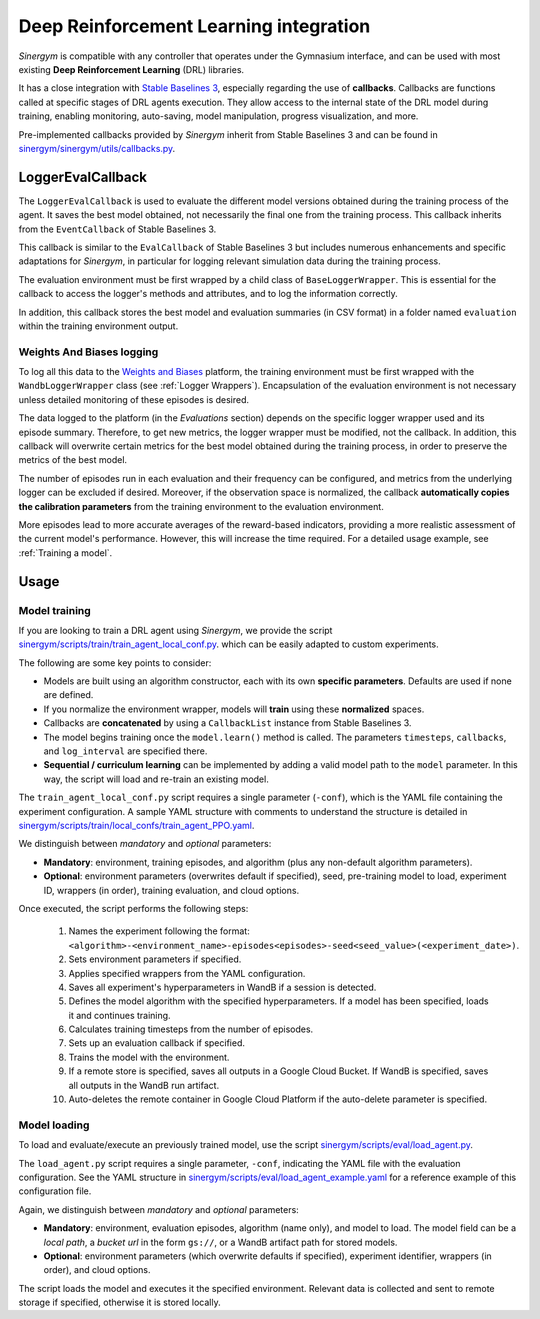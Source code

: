 #######################################
Deep Reinforcement Learning integration
#######################################

*Sinergym* is compatible with any controller that operates under the Gymnasium interface, and can be used with most existing **Deep Reinforcement Learning** (DRL) libraries.

It has a close integration with `Stable Baselines 3 <https://stable-baselines3.readthedocs.io/en/master/>`__, especially regarding the use of **callbacks**.  Callbacks are functions called at specific stages of DRL agents execution. They allow access to the internal state of the DRL model during training, enabling monitoring, auto-saving, model manipulation, progress visualization, and more.  

Pre-implemented callbacks provided by *Sinergym* inherit from Stable Baselines 3 and can be found in `sinergym/sinergym/utils/callbacks.py <https://github.com/ugr-sail/sinergym/blob/main/sinergym/utils/callbacks.py>`__.

******************
LoggerEvalCallback
******************

The ``LoggerEvalCallback`` is used to evaluate the different model versions obtained during the training process of the agent. It saves the best model obtained, not necessarily the final one from the training process. This callback inherits from the ``EventCallback`` of Stable Baselines 3.

This callback is similar to the ``EvalCallback`` of Stable Baselines 3 but includes numerous enhancements and specific adaptations for *Sinergym*, in particular for logging relevant simulation data during the training process.

The evaluation environment must be first wrapped by a child class of ``BaseLoggerWrapper``. This is essential for the callback to access the logger's methods and attributes, and to log the information correctly.

In addition, this callback stores the best model and evaluation summaries (in CSV format) in a folder named ``evaluation`` within the training environment output.

Weights And Biases logging
~~~~~~~~~~~~~~~~~~~~~~~~~~

To log all this data to the `Weights and Biases <https://wandb.ai/>`__ platform, the training environment must be first wrapped with the ``WandbLoggerWrapper`` class (see :ref:`Logger Wrappers`). Encapsulation of the evaluation environment is not necessary unless detailed monitoring of these episodes is desired.

The data logged to the platform (in the *Evaluations* section) depends on the specific logger wrapper used and its episode summary. Therefore, to get new metrics, the logger wrapper must be modified, not the callback. In addition, this callback will overwrite certain metrics for the best model obtained during the training process, in order to preserve the metrics of the best model.

The number of episodes run in each evaluation and their frequency can be configured, and metrics from the underlying logger can be excluded if desired. Moreover, if the observation space is normalized, the callback **automatically copies the calibration parameters** from the training environment to the evaluation environment.

More episodes lead to more accurate averages of the reward-based indicators, providing a more realistic assessment of the current model's performance. However, this will increase the time required. For a detailed usage example, see :ref:`Training a model`.

*****
Usage
*****

Model training
~~~~~~~~~~~~~~

If you are looking to train a DRL agent using *Sinergym*, we provide the script `sinergym/scripts/train/train_agent_local_conf.py <https://github.com/ugr-sail/sinergym/blob/main/scripts/train/train_agent_local_conf.py>`__. which can be easily adapted to custom experiments.

The following are some key points to consider:

* Models are built using an algorithm constructor, each with its own **specific parameters**. Defaults are used if none are defined.

* If you normalize the environment wrapper, models will **train** using these **normalized** spaces.

* Callbacks are **concatenated** by using a ``CallbackList`` instance from Stable Baselines 3.

* The model begins training once the ``model.learn()`` method is called. The parameters ``timesteps``, 
  ``callbacks``, and ``log_interval`` are specified there.

* **Sequential / curriculum learning** can be implemented by adding a valid model path to the ``model`` parameter. In this way, the script will load and re-train an existing model.

The ``train_agent_local_conf.py`` script requires a single parameter (``-conf``), which is the YAML file containing the experiment configuration. A sample YAML structure with comments to understand the structure is detailed in `sinergym/scripts/train/local_confs/train_agent_PPO.yaml <https://github.com/ugr-sail/sinergym/blob/main/scripts/train/local_confs/train_agent_PPO.yaml>`__.

We distinguish between *mandatory* and *optional* parameters:

* **Mandatory**: environment, training episodes, and algorithm (plus any non-default algorithm parameters).

* **Optional**: environment parameters (overwrites default if specified), seed, pre-training 
  model to load, experiment ID, wrappers (in order), training evaluation, and cloud options.

Once executed, the script performs the following steps:

  1. Names the experiment following the format: ``<algorithm>-<environment_name>-episodes<episodes>-seed<seed_value>(<experiment_date>)``.

  2. Sets environment parameters if specified.

  3. Applies specified wrappers from the YAML configuration.

  4. Saves all experiment's hyperparameters in WandB if a session is detected.

  5. Defines the model algorithm with the specified hyperparameters. If a model has been specified, loads it and continues training.

  6. Calculates training timesteps from the number of episodes.

  7. Sets up an evaluation callback if specified.

  8. Trains the model with the environment.

  9. If a remote store is specified, saves all outputs in a Google Cloud Bucket. If WandB is specified, saves all outputs in the WandB run artifact.

  10. Auto-deletes the remote container in Google Cloud Platform if the auto-delete parameter is specified.

Model loading
~~~~~~~~~~~~~~~~~~~~~~

To load and evaluate/execute an previously trained model, use the script `sinergym/scripts/eval/load_agent.py <https://github.com/ugr-sail/sinergym/blob/main/scripts/eval/load_agent.py>`__. 

The ``load_agent.py`` script requires a single parameter, ``-conf``, indicating the YAML file with the evaluation configuration. See the YAML structure in 
`sinergym/scripts/eval/load_agent_example.yaml <https://github.com/ugr-sail/sinergym/blob/main/scripts/eval/load_agent_example.yaml>`__ for a reference example of this configuration file.

Again, we distinguish between *mandatory* and *optional* parameters:

* **Mandatory**: environment, evaluation episodes, algorithm (name only), and model to load. The model field can be a *local path*, a *bucket url* in the form ``gs://``, or a WandB artifact path for stored models.

* **Optional**: environment parameters (which overwrite defaults if specified), experiment identifier, wrappers (in order), and cloud options.

The script loads the model and executes it the specified environment. Relevant data is collected and sent to remote storage if specified, otherwise it is stored locally.